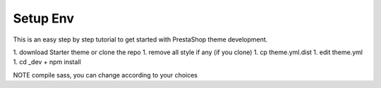 ****************
Setup Env
****************

This is an easy step by step tutorial to get started with PrestaShop theme development.

1. download Starter theme or clone the repo
1. remove all style if any (if you clone)
1. cp theme.yml.dist
1. edit theme.yml
1. cd _dev + npm install


NOTE compile sass, you can change according to your choices
